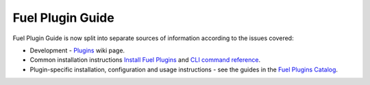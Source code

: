 .. _links:

Fuel Plugin Guide
=================

Fuel Plugin Guide is now split into separate sources of information
according to the issues covered:

* Development - `Plugins <http://wiki.openstack.org/Fuel/Plugins>`_ wiki page.

* Common installation instructions `Install Fuel Plugins <http://docs.mirantis.com/openstack/fuel/master/user-guide.html#install-fuel-plugins>`_ and `CLI command reference <http://docs.mirantis.com/openstack/fuel/master/user-guide.html#install-fuel-plugins>`_.

* Plugin-specific installation, configuration and usage instructions - see the guides in the 
  `Fuel Plugins Catalog <https://software.mirantis.com/download-mirantis-openstack-fuel-plug-ins/>`_.

